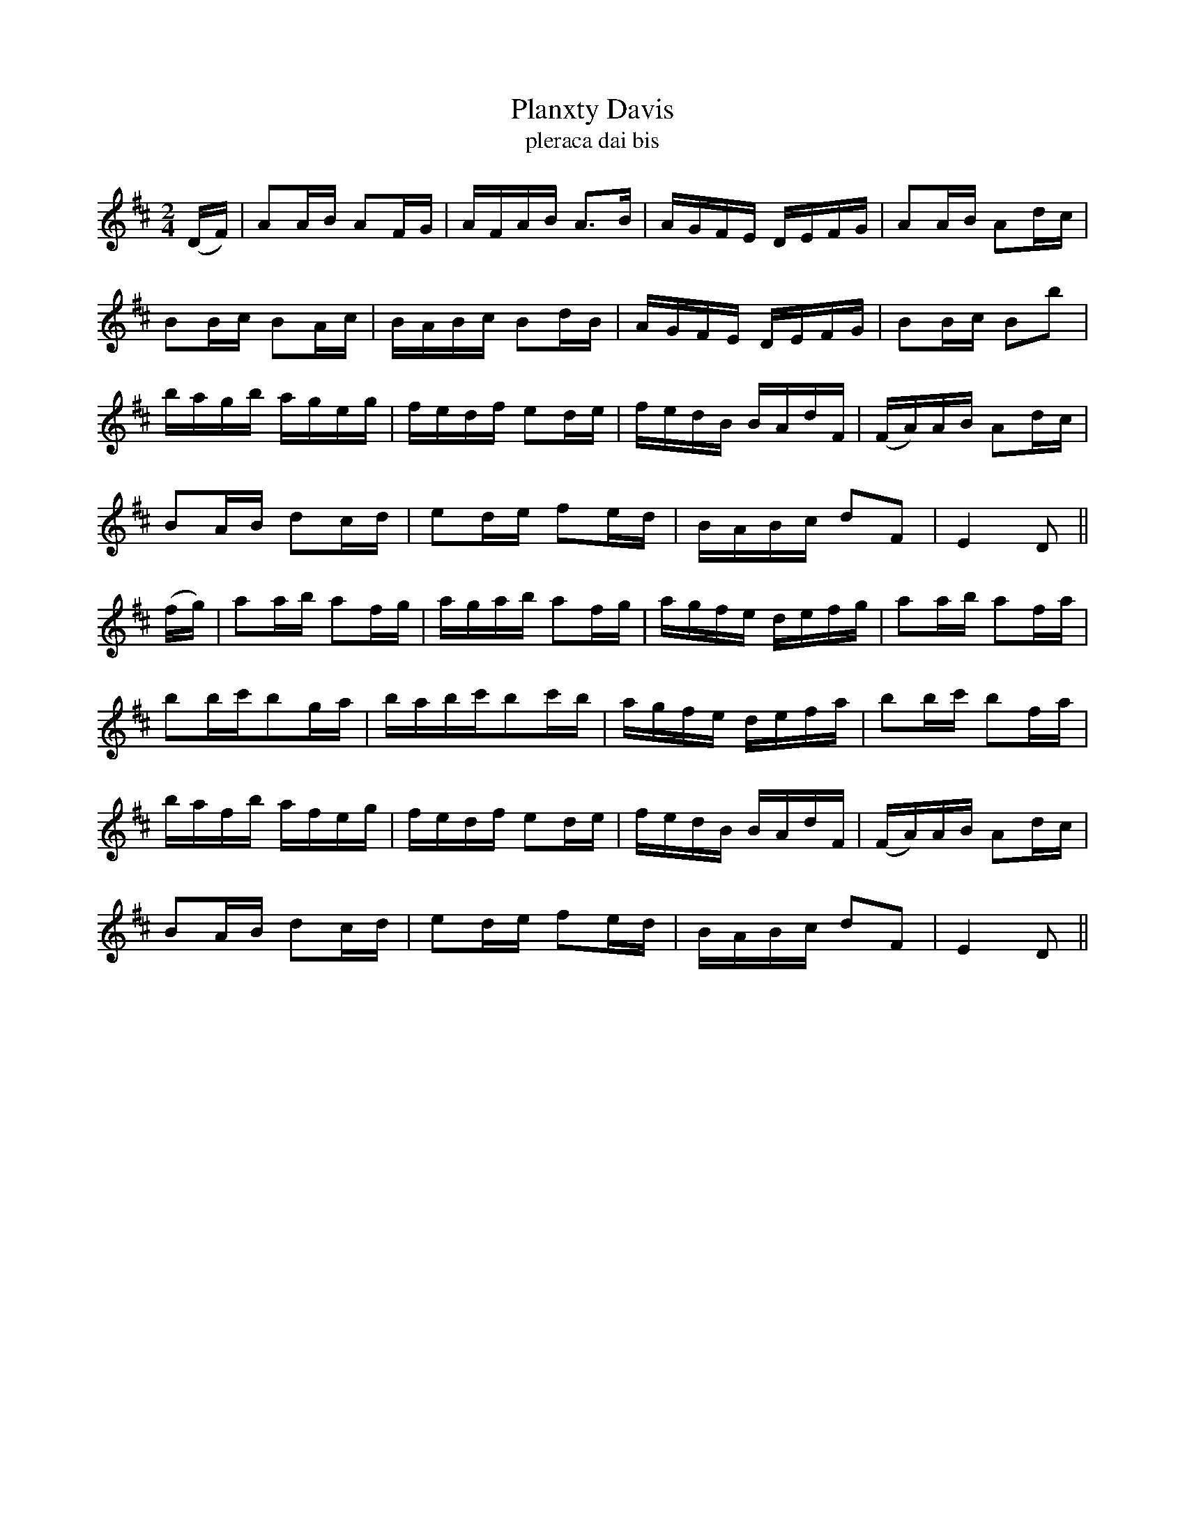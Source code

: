X:1610
T:Planxty Davis
T:pleraca dai bis
N:Collected from Cronin
R:Hornpipe
B:O'Neill's 1561
M:2/4
K:D
(DF) \
| A2AB A2FG | AFAB A3B | AGFE DEFG | A2AB A2dc |
B2Bc B2Ac | BABc B2dB | AGFE DEFG | B2Bc B2b2 |
bagb ageg | fedf e2de | fedB BAdF | (FA)AB A2dc |
B2AB d2cd | e2de f2ed | BABc d2F2 | E4 D2 ||
(fg) \
| a2ab a2fg | agab a2fg | agfe defg | a2ab a2fa |
b2bc'b2ga | babc'b2c'b | agfe defa | b2bc' b2fa |
bafb afeg | fedf e2de | fedB BAdF | (FA)AB A2dc |
B2AB d2cd | e2de f2ed | BABc d2F2 | E4 D2 ||
